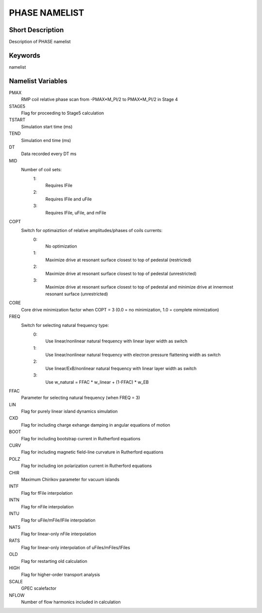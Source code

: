 PHASE NAMELIST
==============

Short Description
-----------------

Description of PHASE namelist

Keywords
--------

namelist

Namelist Variables
------------------

PMAX
  RMP coil relative phase scan from -PMAX*M_PI/2 to PMAX*M_PI/2 in Stage 4
STAGE5
  Flag for proceeding to Stage5 calculation
TSTART
  Simulation start time (ms)
TEND 
  Simulation end time (ms)
DT 
  Data recorded every DT ms
MID
  Number of coil sets:
   1:
    Requires lFile
   2:
    Requires lFile and uFile
   3:
    Requires lFile, uFile, and mFile
COPT
  Switch for optimaiztion of relative amplitudes/phases of coils currents:
   0:
    No optimization
   1:
    Maximize drive at resonant surface closest to top of pedestal (restricted)
   2:
    Maximize drive at resonant surface closest to top of pedestal (unrestricted)
   3:
    Maximize drive at resonant surface closest to top of pedestal and minimize drive at innermost resonant surface (unrestricted)
CORE
  Core drive minimization factor when COPT = 3 (0.0 = no minimization, 1.0 = complete minmization)
FREQ
  Switch for selecting natural frequency type:
   0:
    Use linear/nonlinear natural frequency with linear layer width as switch
   1:
    Use linear/nonlinear natural frequency with electron pressure flattening width as switch 
   2:
    Use linear/ExB/nonlinear natural frequency with linear layer width as switch
   3:
    Use w_natural = FFAC * w_linear + (1-FFAC) * w_EB
FFAC
  Parameter for selecting natural frequency (when FREQ = 3)
LIN 
  Flag for purely linear island dynamics simulation
CXD 
  Flag for including charge exhange damping in angular equations of motion
BOOT
  Flag for including bootstrap current in Rutherford equations
CURV
  Flag for including magnetic field-line curvature in Rutherford equations
POLZ
  Flag for including ion polarization current in Rutherford equations
CHIR
  Maximum Chirikov parameter for vacuum islands
INTF
  Flag for fFile interpolation
INTN
  Flag for nFile interpolation
INTU
  Flag for uFile/mFile/lFile interpolation
NATS
  Flag for linear-only nFile interpolation
RATS
  Flag for linear-only interpolation of uFiles/mFiles/lFiles
OLD 
  Flag for restarting old calculation
HIGH
  Flag for higher-order transport analysis
SCALE
  GPEC scalefactor
NFLOW
  Number of flow harmonics included in calculation

